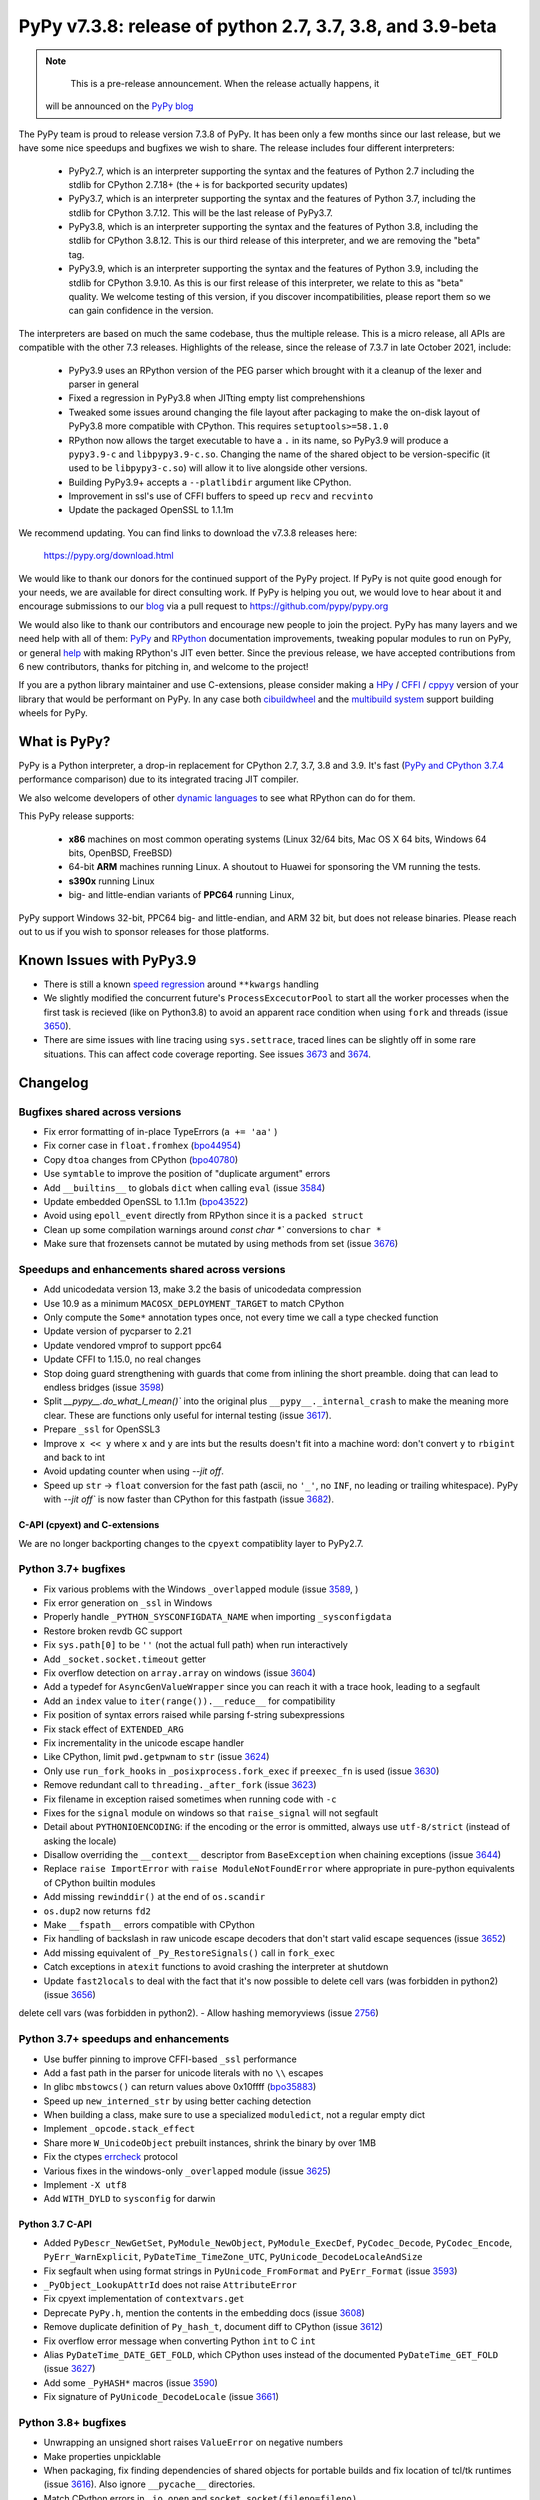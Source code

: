 ==========================================================
PyPy v7.3.8: release of python 2.7, 3.7, 3.8, and 3.9-beta
==========================================================

..
    Changelog up to commit 0db7d7a9cbf1

.. note::
     This is a pre-release announcement. When the release actually happens, it
  will be announced on the `PyPy blog`_

.. _`PyPy blog`: https://pypy.org/blog

The PyPy team is proud to release version 7.3.8 of PyPy. It has been only a few
months since our last release, but we have some nice speedups and bugfixes we
wish to share. The release includes four different interpreters:

  - PyPy2.7, which is an interpreter supporting the syntax and the features of
    Python 2.7 including the stdlib for CPython 2.7.18+ (the ``+`` is for
    backported security updates)

  - PyPy3.7,  which is an interpreter supporting the syntax and the features of
    Python 3.7, including the stdlib for CPython 3.7.12. This will be the last
    release of PyPy3.7.

  - PyPy3.8, which is an interpreter supporting the syntax and the features of
    Python 3.8, including the stdlib for CPython 3.8.12. This is our third
    release of this interpreter, and we are removing the "beta" tag.

  - PyPy3.9, which is an interpreter supporting the syntax and the features of
    Python 3.9, including the stdlib for CPython 3.9.10. As this is our first
    release of this interpreter, we relate to this as "beta" quality. We
    welcome testing of this version, if you discover incompatibilities, please
    report them so we can gain confidence in the version. 

The interpreters are based on much the same codebase, thus the multiple
release. This is a micro release, all APIs are compatible with the other 7.3
releases. Highlights of the release, since the release of 7.3.7 in late October 2021,
include:

  - PyPy3.9 uses an RPython version of the PEG parser which brought with it a
    cleanup of the lexer and parser in general
  - Fixed a regression in PyPy3.8 when JITting empty list comprehenshions
  - Tweaked some issues around changing the file layout after packaging to make
    the on-disk layout of PyPy3.8 more compatible with CPython. This requires
    ``setuptools>=58.1.0``
  - RPython now allows the target executable to have a ``.`` in its name, so
    PyPy3.9 will produce a ``pypy3.9-c`` and ``libpypy3.9-c.so``. Changing the
    name of the shared object to be version-specific (it used to be
    ``libpypy3-c.so``) will allow it to live alongside other versions.
  - Building PyPy3.9+ accepts a ``--platlibdir`` argument like CPython.
  - Improvement in ssl's use of CFFI buffers to speed up ``recv`` and ``recvinto``
  - Update the packaged OpenSSL to 1.1.1m

We recommend updating. You can find links to download the v7.3.8 releases here:

    https://pypy.org/download.html

We would like to thank our donors for the continued support of the PyPy
project. If PyPy is not quite good enough for your needs, we are available for
direct consulting work. If PyPy is helping you out, we would love to hear about
it and encourage submissions to our blog_ via a pull request
to https://github.com/pypy/pypy.org

We would also like to thank our contributors and encourage new people to join
the project. PyPy has many layers and we need help with all of them: `PyPy`_
and `RPython`_ documentation improvements, tweaking popular modules to run
on PyPy, or general `help`_ with making RPython's JIT even better. Since the
previous release, we have accepted contributions from 6 new contributors,
thanks for pitching in, and welcome to the project!

If you are a python library maintainer and use C-extensions, please consider
making a HPy_ / CFFI_ / cppyy_ version of your library that would be performant
on PyPy.
In any case both `cibuildwheel`_ and the `multibuild system`_ support
building wheels for PyPy.

.. _`PyPy`: index.html
.. _`RPython`: https://rpython.readthedocs.org
.. _`help`: project-ideas.html
.. _CFFI: https://cffi.readthedocs.io
.. _cppyy: https://cppyy.readthedocs.io
.. _`multibuild system`: https://github.com/matthew-brett/multibuild
.. _`cibuildwheel`: https://github.com/joerick/cibuildwheel
.. _blog: https://pypy.org/blog
.. _HPy: https://hpyproject.org/

What is PyPy?
=============

PyPy is a Python interpreter, a drop-in replacement for CPython 2.7, 3.7, 3.8 and
3.9. It's fast (`PyPy and CPython 3.7.4`_ performance
comparison) due to its integrated tracing JIT compiler.

We also welcome developers of other `dynamic languages`_ to see what RPython
can do for them.

This PyPy release supports:

  * **x86** machines on most common operating systems
    (Linux 32/64 bits, Mac OS X 64 bits, Windows 64 bits, OpenBSD, FreeBSD)

  * 64-bit **ARM** machines running Linux. A shoutout to Huawei for sponsoring
    the VM running the tests.

  * **s390x** running Linux

  * big- and little-endian variants of **PPC64** running Linux,

PyPy support Windows 32-bit, PPC64 big- and little-endian, and ARM 32 bit, but
does not release binaries. Please reach out to us if you wish to sponsor
releases for those platforms.

.. _`PyPy and CPython 3.7.4`: https://speed.pypy.org
.. _`dynamic languages`: https://rpython.readthedocs.io/en/latest/examples.html

Known Issues with PyPy3.9
=========================

- There is still a known `speed regression`_ around ``**kwargs`` handling
- We slightly modified the concurrent future's ``ProcessExcecutorPool`` to
  start all the worker processes when the first task is recieved (like on
  Python3.8) to avoid an apparent race condition when using ``fork`` and
  threads (issue 3650_).
- There are sime issues with line tracing using ``sys.settrace``, traced lines
  can be slightly off in some rare situations. This can affect code coverage
  reporting. See issues 3673_ and 3674_.

Changelog
=========

Bugfixes shared across versions
-------------------------------
- Fix error formatting of in-place TypeErrors (``a += 'aa'`` )
- Fix corner case in ``float.fromhex`` (bpo44954_)
- Copy ``dtoa`` changes from CPython (bpo40780_)
- Use ``symtable`` to improve the position of "duplicate argument" errors
- Add ``__builtins__`` to globals ``dict`` when calling ``eval`` (issue 3584_)
- Update embedded OpenSSL to 1.1.1m (bpo43522_)
- Avoid using ``epoll_event`` directly from RPython since it is a ``packed struct``
- Clean up some compilation warnings around `const char *`` conversions to
  ``char *``
- Make sure that frozensets cannot be mutated by using methods from set (issue
  3676_)

Speedups and enhancements shared across versions
------------------------------------------------
- Add unicodedata version 13, make 3.2 the basis of unicodedata compression
- Use 10.9 as a minimum ``MACOSX_DEPLOYMENT_TARGET`` to match CPython
- Only compute the ``Some*`` annotation types once, not every time we call a
  type checked function
- Update version of pycparser to 2.21
- Update vendored vmprof to support ppc64
- Update CFFI to 1.15.0, no real changes
- Stop doing guard strengthening with guards that come from inlining the short
  preamble. doing that can lead to endless bridges (issue 3598_)
- Split `__pypy__.do_what_I_mean()`` into the original plus ``__pypy__._internal_crash``
  to make the meaning more clear. These are functions only useful for internal
  testing (issue 3617_).
- Prepare ``_ssl`` for OpenSSL3
- Improve ``x << y`` where ``x`` and ``y`` are ints but the results doesn't fit
  into a machine word: don't convert ``y`` to ``rbigint`` and back to int
- Avoid updating counter when using `--jit off`.
- Speed up ``str`` -> ``float`` conversion for the fast path (ascii, no ``'_'``, no
  ``INF``, no leading or trailing whitespace). PyPy with `--jit off`` is now
  faster than CPython for this fastpath (issue 3682_).

C-API (cpyext) and C-extensions
~~~~~~~~~~~~~~~~~~~~~~~~~~~~~~~
We are no longer backporting changes to the ``cpyext`` compatiblity layer to
PyPy2.7.


Python 3.7+ bugfixes
--------------------

- Fix various problems with the Windows ``_overlapped`` module (issue 3589_, )
- Fix error generation on ``_ssl`` in Windows
- Properly handle ``_PYTHON_SYSCONFIGDATA_NAME`` when importing ``_sysconfigdata``
- Restore broken revdb GC support
- Fix ``sys.path[0]`` to be ``''`` (not the actual full path) when run interactively
- Add ``_socket.socket.timeout`` getter
- Fix overflow detection on ``array.array`` on windows (issue 3604_)
- Add a typedef for ``AsyncGenValueWrapper`` since you can reach it with a
  trace hook, leading to a segfault
- Add an ``index`` value to ``iter(range()).__reduce__`` for compatibility
- Fix position of syntax errors raised while parsing f-string subexpressions
- Fix stack effect of ``EXTENDED_ARG``
- Fix incrementality in the unicode escape handler
- Like CPython, limit ``pwd.getpwnam`` to ``str`` (issue 3624_)
- Only use ``run_fork_hooks`` in ``_posixprocess.fork_exec`` if ``preexec_fn``
  is used (issue 3630_)
- Remove redundant call to ``threading._after_fork`` (issue 3623_)
- Fix filename in exception raised sometimes when running code with ``-c``
- Fixes for the ``signal`` module on windows so that ``raise_signal`` will not
  segfault
- Detail about ``PYTHONIOENCODING``: if the encoding or the error is ommitted,
  always use ``utf-8/strict`` (instead of asking the locale)
- Disallow overriding the ``__context__`` descriptor from ``BaseException``
  when chaining exceptions (issue 3644_)
- Replace ``raise ImportError`` with ``raise ModuleNotFoundError`` where
  appropriate in pure-python equivalents of CPython builtin modules
- Add missing ``rewinddir()`` at the end of ``os.scandir``
- ``os.dup2`` now returns ``fd2``
- Make ``__fspath__`` errors compatible with CPython
- Fix handling of backslash in raw unicode escape decoders that don't
  start valid escape sequences (issue 3652_)
- Add missing equivalent of ``_Py_RestoreSignals()`` call in ``fork_exec``
- Catch exceptions in ``atexit`` functions to avoid crashing the interpreter at
  shutdown
- Update ``fast2locals`` to deal with the fact that it's now possible to
  delete cell vars (was forbidden in python2) (issue 3656_)
delete cell vars (was forbidden in python2).
- Allow hashing memoryviews (issue 2756_)

Python 3.7+ speedups and enhancements
-------------------------------------

- Use buffer pinning to improve CFFI-based ``_ssl`` performance
- Add a fast path in the parser for unicode literals with no ``\\`` escapes
- In glibc ``mbstowcs()`` can return values above 0x10ffff (bpo35883_)
- Speed up ``new_interned_str`` by using better caching detection
- When building a class, make sure to use a specialized ``moduledict``, not a
  regular empty dict
- Implement ``_opcode.stack_effect``
- Share more ``W_UnicodeObject`` prebuilt instances, shrink the binary by over 1MB
- Fix the ctypes errcheck_ protocol
- Various fixes in the windows-only ``_overlapped`` module (issue 3625_)
- Implement ``-X utf8``
- Add ``WITH_DYLD`` to ``sysconfig`` for darwin

Python 3.7 C-API
~~~~~~~~~~~~~~~~

- Added ``PyDescr_NewGetSet``, ``PyModule_NewObject``, ``PyModule_ExecDef``,
  ``PyCodec_Decode``, ``PyCodec_Encode``, ``PyErr_WarnExplicit``,
  ``PyDateTime_TimeZone_UTC``, ``PyUnicode_DecodeLocaleAndSize``
- Fix segfault when using format strings in ``PyUnicode_FromFormat`` and
  ``PyErr_Format`` (issue 3593_)
- ``_PyObject_LookupAttrId`` does not raise ``AttributeError``
- Fix cpyext implementation of ``contextvars.get``
- Deprecate ``PyPy.h``, mention the contents in the embedding docs (issue 3608_)
- Remove duplicate definition of ``Py_hash_t``, document diff to CPython (issue 3612_)
- Fix overflow error message when converting Python ``int`` to C ``int``
- Alias ``PyDateTime_DATE_GET_FOLD``, which CPython uses instead of the
  documented ``PyDateTime_GET_FOLD`` (issue 3627_)
- Add some ``_PyHASH*`` macros (issue 3590_)
- Fix signature of ``PyUnicode_DecodeLocale`` (issue 3661_)

Python 3.8+ bugfixes
--------------------
- Unwrapping an unsigned short raises ``ValueError`` on negative numbers
- Make properties unpicklable
- When packaging, fix finding dependencies of shared objects for portable
  builds and fix location of tcl/tk runtimes (issue 3616_). Also ignore
  ``__pycache__`` directories.
- Match CPython errors in ``_io.open`` and ``socket.socket(fileno=fileno)``
- Add ``LDFLAGS`` to ``sysconfig`` values
- PyPy reports the IPv6 scope ID in ``getaddrinfo`` where CPython does not. Fix
  stdlib tests to allow PyPy's repr. bpo35545_ touches on this. (issue 3628_)
- Fix small bugs when raising errors in various stdlib modules that caused
  stdlib test failures
- Update bundled ``setuptools`` to ``58.1.0`` to get the fix for the new PyPy
  layout
- Fix ``multiprocessing.sharedmemory`` on windows (issue 3678_).

Python 3.8+ speedups and enhancements
-------------------------------------
- Implement reversed items and values iterator pickling, fix reversed keys
  iterator pickling
- Add more auditing events, while skipping CPython-specific tracing and
  attribute-modification tracing
- Fixed a speed regression when JITting empty list comprehensions (issue
  3598_)
- Make sure that all bytecodes that can close a loop go via ``jump_absolute``,
  so the JIT can trace them

Python 3.8 C-API
~~~~~~~~~~~~~~~~
- Add ``exports.h`` and refactor headers to more closely follow CPython
- ``PyLong_AsLong`` tries ``__index__`` first (issue 3585_)
- Redo ``PyTypeObject`` to be able to use the ``tp_vectorcall`` slot without
  changing ABI compatibility (issue 3618_) by appropriating the PyPy-only
  ``tp_pypy_flags`` slot. Users should upgrade Cython to 0.2.26 to avoid a
  compiler warning.
- Add ``PyCompilerFlags.cf_feature_version`` (bpo35766_)
- Distinguish between a c-api ``CMethod`` and an app-level ``Method``, which
  is important for obscure reasons

.. _2756: https://foss.heptapod.net/pypy/pypy/-/issues/2756
.. _3589: https://foss.heptapod.net/pypy/pypy/-/issues/3589
.. _3584: https://foss.heptapod.net/pypy/pypy/-/issues/3584
.. _3598: https://foss.heptapod.net/pypy/pypy/-/issues/3598
.. _3585: https://foss.heptapod.net/pypy/pypy/-/issues/3585
.. _3590: https://foss.heptapod.net/pypy/pypy/-/issues/3590
.. _3593: https://foss.heptapod.net/pypy/pypy/-/issues/3593
.. _3604: https://foss.heptapod.net/pypy/pypy/-/issues/3604
.. _3608: https://foss.heptapod.net/pypy/pypy/-/issues/3608
.. _3612: https://foss.heptapod.net/pypy/pypy/-/issues/3612
.. _3616: https://foss.heptapod.net/pypy/pypy/-/issues/3616
.. _3617: https://foss.heptapod.net/pypy/pypy/-/issues/3617
.. _3618: https://foss.heptapod.net/pypy/pypy/-/issues/3618
.. _3623: https://foss.heptapod.net/pypy/pypy/-/issues/3623
.. _3624: https://foss.heptapod.net/pypy/pypy/-/issues/3624
.. _3625: https://foss.heptapod.net/pypy/pypy/-/issues/3625
.. _3628: https://foss.heptapod.net/pypy/pypy/-/issues/3628
.. _3627: https://foss.heptapod.net/pypy/pypy/-/issues/3627
.. _3630: https://foss.heptapod.net/pypy/pypy/-/issues/3630
.. _3644: https://foss.heptapod.net/pypy/pypy/-/issues/3644
.. _3642: https://foss.heptapod.net/pypy/pypy/-/issues/3642
.. _3652: https://foss.heptapod.net/pypy/pypy/-/issues/3652
.. _3650: https://foss.heptapod.net/pypy/pypy/-/issues/3650
.. _3656: https://foss.heptapod.net/pypy/pypy/-/issues/3656
.. _3661: https://foss.heptapod.net/pypy/pypy/-/issues/3661
.. _3673: https://foss.heptapod.net/pypy/pypy/-/issues/3673
.. _3674: https://foss.heptapod.net/pypy/pypy/-/issues/3674
.. _3676: https://foss.heptapod.net/pypy/pypy/-/issues/3676
.. _3678: https://foss.heptapod.net/pypy/pypy/-/issues/3678
.. _3682: https://foss.heptapod.net/pypy/pypy/-/issues/3682
.. _bpo35883: https://bugs.python.org/issue35883
.. _bpo44954: https://bugs.python.org/issue44954
.. _bpo40780: https://bugs.python.org/issue40780
.. _bpo35766: https://bugs.python.org/issue35766
.. _bpo43522: https://bugs.python.org/issue43522
.. _bpo35545: https://bugs.python.org/issue35545
.. _errcheck: https://docs.python.org/3/library/ctypes.html#ctypes._FuncPtr.errcheck
.. _`speed regression`: https://foss.heptapod.net/pypy/pypy/-/issues/3649

